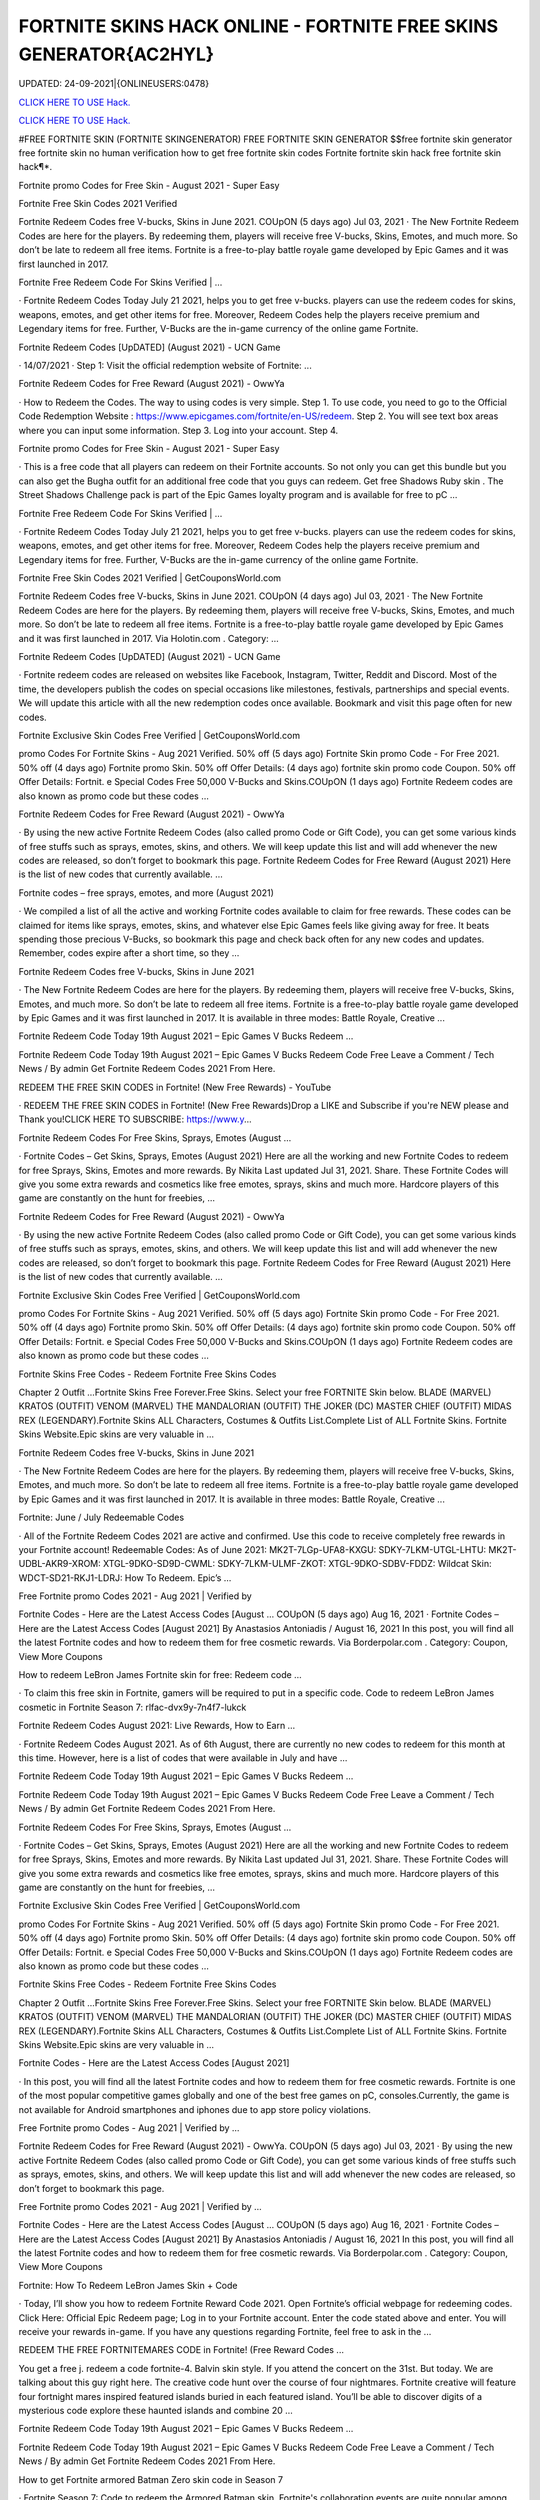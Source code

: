 FORTNITE SKINS HACK ONLINE - FORTNITE FREE SKINS GENERATOR{AC2HYL}
~~~~~~~~~~~~
UPDATED: 24-09-2021|{ONLINEUSERS:0478}

`CLICK HERE TO USE Hack. <https://gamecode.site/fskins>`__

`CLICK HERE TO USE Hack. <https://gamecode.site/fskins>`__





#FREE FORTNITE SKIN (FORTNITE SKINGENERATOR) FREE FORTNITE SKIN GENERATOR $$free fortnite skin generator free fortnite skin no human verification how to get free fortnite skin codes Fortnite fortnite skin hack free fortnite skin hack¶*.









Fortnite promo Codes for Free Skin - August 2021 - Super Easy

Fortnite Free Skin Codes 2021 Verified

Fortnite Redeem Codes free V-bucks, Skins in June 2021. COUpON (5 days ago) Jul 03, 2021 · The New Fortnite Redeem Codes are here for the players. By redeeming them, players will receive free V-bucks, Skins, Emotes, and much more. So don’t be late to redeem all free items. Fortnite is a free-to-play battle royale game developed by Epic Games and it was first launched in 2017.



Fortnite Free Redeem Code For Skins Verified | …



· Fortnite Redeem Codes Today July 21 2021, helps you to get free v-bucks. players can use the redeem codes for skins, weapons, emotes, and get other items for free. Moreover, Redeem Codes help the players receive premium and Legendary items for free. Further, V-Bucks are the in-game currency of the online game Fortnite.



Fortnite Redeem Codes [UpDATED] (August 2021) - UCN Game



· 14/07/2021 · Step 1: Visit the official redemption website of Fortnite: ...

Fortnite Redeem Codes for Free Reward (August 2021) - OwwYa

· How to Redeem the Codes. The way to using codes is very simple. Step 1. To use code, you need to go to the Official Code Redemption Website : https://www.epicgames.com/fortnite/en-US/redeem. Step 2. You will see text box areas where you can input some information. Step 3. Log into your account. Step 4.



Fortnite promo Codes for Free Skin - August 2021 - Super Easy

· This is a free code that all players can redeem on their Fortnite accounts. So not only you can get this bundle but you can also get the Bugha outfit for an additional free code that you guys can redeem. Get free Shadows Ruby skin . The Street Shadows Challenge pack is part of the Epic Games loyalty program and is available for free to pC ...

Fortnite Free Redeem Code For Skins Verified | …

· Fortnite Redeem Codes Today July 21 2021, helps you to get free v-bucks. players can use the redeem codes for skins, weapons, emotes, and get other items for free. Moreover, Redeem Codes help the players receive premium and Legendary items for free. Further, V-Bucks are the in-game currency of the online game Fortnite.

Fortnite Free Skin Codes 2021 Verified | GetCouponsWorld.com



Fortnite Redeem Codes free V-bucks, Skins in June 2021. COUpON (4 days ago) Jul 03, 2021 · The New Fortnite Redeem Codes are here for the players. By redeeming them, players will receive free V-bucks, Skins, Emotes, and much more. So don’t be late to redeem all free items. Fortnite is a free-to-play battle royale game developed by Epic Games and it was first launched in 2017. Via Holotin.com . Category: …

Fortnite Redeem Codes [UpDATED] (August 2021) - UCN Game



· Fortnite redeem codes are released on websites like Facebook, Instagram, Twitter, Reddit and Discord. Most of the time, the developers publish the codes on special occasions like milestones, festivals, partnerships and special events. We will update this article with all the new redemption codes once available. Bookmark and visit this page often for new codes.



Fortnite Exclusive Skin Codes Free Verified | GetCouponsWorld.com



promo Codes For Fortnite Skins - Aug 2021 Verified. 50% off (5 days ago) Fortnite Skin promo Code - For Free 2021. 50% off (4 days ago) Fortnite promo Skin. 50% off Offer Details: (4 days ago) fortnite skin promo code Coupon. 50% off Offer Details: Fortnit. e Special Codes Free 50,000 V-Bucks and Skins.COUpON (1 days ago) Fortnite Redeem codes are also known as promo code but these codes …



Fortnite Redeem Codes for Free Reward (August 2021) - OwwYa



· By using the new active Fortnite Redeem Codes (also called promo Code or Gift Code), you can get some various kinds of free stuffs such as sprays, emotes, skins, and others. We will keep update this list and will add whenever the new codes are released, so don’t forget to bookmark this page. Fortnite Redeem Codes for Free Reward (August 2021) Here is the list of new codes that currently available. …



Fortnite codes – free sprays, emotes, and more (August 2021)



· We compiled a list of all the active and working Fortnite codes available to claim for free rewards. These codes can be claimed for items like sprays, emotes, skins, and whatever else Epic Games feels like giving away for free. It beats spending those precious V-Bucks, so bookmark this page and check back often for any new codes and updates. Remember, codes expire after a short time, so they …

Fortnite Redeem Codes free V-bucks, Skins in June 2021



· The New Fortnite Redeem Codes are here for the players. By redeeming them, players will receive free V-bucks, Skins, Emotes, and much more. So don’t be late to redeem all free items. Fortnite is a free-to-play battle royale game developed by Epic Games and it was first launched in 2017. It is available in three modes: Battle Royale, Creative ...



Fortnite Redeem Code Today 19th August 2021 – Epic Games V Bucks Redeem ...



Fortnite Redeem Code Today 19th August 2021 – Epic Games V Bucks Redeem Code Free Leave a Comment / Tech News / By admin Get Fortnite Redeem Codes 2021 From Here.



REDEEM THE FREE SKIN CODES in Fortnite! (New Free Rewards) - YouTube



· REDEEM THE FREE SKIN CODES in Fortnite! (New Free Rewards)Drop a LIKE and Subscribe if you're NEW please and Thank you!CLICK HERE TO SUBSCRIBE: https://www.y...



Fortnite Redeem Codes For Free Skins, Sprays, Emotes (August …

· Fortnite Codes – Get Skins, Sprays, Emotes (August 2021) Here are all the working and new Fortnite Codes to redeem for free Sprays, Skins, Emotes and more rewards. By Nikita Last updated Jul 31, 2021. Share. These Fortnite Codes will give you some extra rewards and cosmetics like free emotes, sprays, skins and much more. Hardcore players of this game are constantly on the hunt for freebies, …



Fortnite Redeem Codes for Free Reward (August 2021) - OwwYa

· By using the new active Fortnite Redeem Codes (also called promo Code or Gift Code), you can get some various kinds of free stuffs such as sprays, emotes, skins, and others. We will keep update this list and will add whenever the new codes are released, so don’t forget to bookmark this page. Fortnite Redeem Codes for Free Reward (August 2021) Here is the list of new codes that currently available. …

Fortnite Exclusive Skin Codes Free Verified | GetCouponsWorld.com



promo Codes For Fortnite Skins - Aug 2021 Verified. 50% off (5 days ago) Fortnite Skin promo Code - For Free 2021. 50% off (4 days ago) Fortnite promo Skin. 50% off Offer Details: (4 days ago) fortnite skin promo code Coupon. 50% off Offer Details: Fortnit. e Special Codes Free 50,000 V-Bucks and Skins.COUpON (1 days ago) Fortnite Redeem codes are also known as promo code but these codes …



Fortnite Skins Free Codes - Redeem Fortnite Free Skins Codes

Chapter 2 Outfit ...Fortnite Skins Free Forever.Free Skins. Select your free FORTNITE Skin below. BLADE (MARVEL) KRATOS (OUTFIT) VENOM (MARVEL) THE MANDALORIAN (OUTFIT) THE JOKER (DC) MASTER CHIEF (OUTFIT) MIDAS REX (LEGENDARY).Fortnite Skins ALL Characters, Costumes & Outfits List.Complete List of ALL Fortnite Skins. Fortnite Skins Website.Epic skins are very valuable in …



Fortnite Redeem Codes free V-bucks, Skins in June 2021

· The New Fortnite Redeem Codes are here for the players. By redeeming them, players will receive free V-bucks, Skins, Emotes, and much more. So don’t be late to redeem all free items. Fortnite is a free-to-play battle royale game developed by Epic Games and it was first launched in 2017. It is available in three modes: Battle Royale, Creative ...



Fortnite: June / July Redeemable Codes



· All of the Fortnite Redeem Codes 2021 are active and confirmed. Use this code to receive completely free rewards in your Fortnite account! Redeemable Codes: As of June 2021: MK2T-7LGp-UFA8-KXGU: SDKY-7LKM-UTGL-LHTU: MK2T-UDBL-AKR9-XROM: XTGL-9DKO-SD9D-CWML: SDKY-7LKM-ULMF-ZKOT: XTGL-9DKO-SDBV-FDDZ: Wildcat Skin: WDCT-SD21-RKJ1-LDRJ: How To Redeem. Epic’s …



Free Fortnite promo Codes 2021 - Aug 2021 | Verified by

Fortnite Codes - Here are the Latest Access Codes [August ... COUpON (5 days ago) Aug 16, 2021 · Fortnite Codes – Here are the Latest Access Codes [August 2021] By Anastasios Antoniadis / August 16, 2021 In this post, you will find all the latest Fortnite codes and how to redeem them for free cosmetic rewards. Via Borderpolar.com . Category: Coupon, View More Coupons

How to redeem LeBron James Fortnite skin for free: Redeem code …

· To claim this free skin in Fortnite, gamers will be required to put in a specific code. Code to redeem LeBron James cosmetic in Fortnite Season 7: rlfac-dvx9y-7n4f7-lukck



Fortnite Redeem Codes August 2021: Live Rewards, How to Earn …



· Fortnite Redeem Codes August 2021. As of 6th August, there are currently no new codes to redeem for this month at this time. However, here is a list of codes that were available in July and have ...



Fortnite Redeem Code Today 19th August 2021 – Epic Games V Bucks Redeem ...



Fortnite Redeem Code Today 19th August 2021 – Epic Games V Bucks Redeem Code Free Leave a Comment / Tech News / By admin Get Fortnite Redeem Codes 2021 From Here.



Fortnite Redeem Codes For Free Skins, Sprays, Emotes (August …

· Fortnite Codes – Get Skins, Sprays, Emotes (August 2021) Here are all the working and new Fortnite Codes to redeem for free Sprays, Skins, Emotes and more rewards. By Nikita Last updated Jul 31, 2021. Share. These Fortnite Codes will give you some extra rewards and cosmetics like free emotes, sprays, skins and much more. Hardcore players of this game are constantly on the hunt for freebies, …

Fortnite Exclusive Skin Codes Free Verified | GetCouponsWorld.com

promo Codes For Fortnite Skins - Aug 2021 Verified. 50% off (5 days ago) Fortnite Skin promo Code - For Free 2021. 50% off (4 days ago) Fortnite promo Skin. 50% off Offer Details: (4 days ago) fortnite skin promo code Coupon. 50% off Offer Details: Fortnit. e Special Codes Free 50,000 V-Bucks and Skins.COUpON (1 days ago) Fortnite Redeem codes are also known as promo code but these codes …

Fortnite Skins Free Codes - Redeem Fortnite Free Skins Codes



Chapter 2 Outfit ...Fortnite Skins Free Forever.Free Skins. Select your free FORTNITE Skin below. BLADE (MARVEL) KRATOS (OUTFIT) VENOM (MARVEL) THE MANDALORIAN (OUTFIT) THE JOKER (DC) MASTER CHIEF (OUTFIT) MIDAS REX (LEGENDARY).Fortnite Skins ALL Characters, Costumes & Outfits List.Complete List of ALL Fortnite Skins. Fortnite Skins Website.Epic skins are very valuable in …



Fortnite Codes - Here are the Latest Access Codes [August 2021]

· In this post, you will find all the latest Fortnite codes and how to redeem them for free cosmetic rewards. Fortnite is one of the most popular competitive games globally and one of the best free games on pC, consoles.Currently, the game is not available for Android smartphones and iphones due to app store policy violations.



Free Fortnite promo Codes - Aug 2021 | Verified by …

Fortnite Redeem Codes for Free Reward (August 2021) - OwwYa. COUpON (5 days ago) Jul 03, 2021 · By using the new active Fortnite Redeem Codes (also called promo Code or Gift Code), you can get some various kinds of free stuffs such as sprays, emotes, skins, and others. We will keep update this list and will add whenever the new codes are released, so don’t forget to bookmark this page.

Free Fortnite promo Codes 2021 - Aug 2021 | Verified by …



Fortnite Codes - Here are the Latest Access Codes [August ... COUpON (5 days ago) Aug 16, 2021 · Fortnite Codes – Here are the Latest Access Codes [August 2021] By Anastasios Antoniadis / August 16, 2021 In this post, you will find all the latest Fortnite codes and how to redeem them for free cosmetic rewards. Via Borderpolar.com . Category: Coupon, View More Coupons

Fortnite: How To Redeem LeBron James Skin + Code

· Today, I’ll show you how to redeem Fortnite Reward Code 2021. Open Fortnite’s official webpage for redeeming codes. Click Here: Official Epic Redeem page; Log in to your Fortnite account. Enter the code stated above and enter. You will receive your rewards in-game. If you have any questions regarding Fortnite, feel free to ask in the ...



REDEEM THE FREE FORTNITEMARES CODE in Fortnite! (Free Reward Codes ...

You get a free j. redeem a code fortnite-4. Balvin skin style. If you attend the concert on the 31st. But today. We are talking about this guy right here. The creative code hunt over the course of four nightmares. Fortnite creative will feature four fortnight mares inspired featured islands buried in each featured island. You’ll be able to discover digits of a mysterious code explore these haunted islands and combine 20 …

Fortnite Redeem Code Today 19th August 2021 – Epic Games V Bucks Redeem ...

Fortnite Redeem Code Today 19th August 2021 – Epic Games V Bucks Redeem Code Free Leave a Comment / Tech News / By admin Get Fortnite Redeem Codes 2021 From Here.



How to get Fortnite armored Batman Zero skin code in Season 7



· Fortnite Season 7: Code to redeem the Armored Batman skin. Fortnite's collaboration events are quite popular among gamers. These collaborations often reward exclusive cosmetics and in-game items ...

Free Fortnite Skins[7CC]free-fortnite-skins


['free fortnite skins', 'fortnite skins hack online', 'fortnite free skins', 'free skins fortnite generator', 'free fortnite skins generator', 'random skin generator fortnite', 'skin generator fortnite', 'fortnite free skins generator', 'random skin generator', 'fortnite generator skin', 'fortnite skin generator 2021', 'fortnite skin generator free', 'free skins for fortnite', 'free skin generator fortnite']

